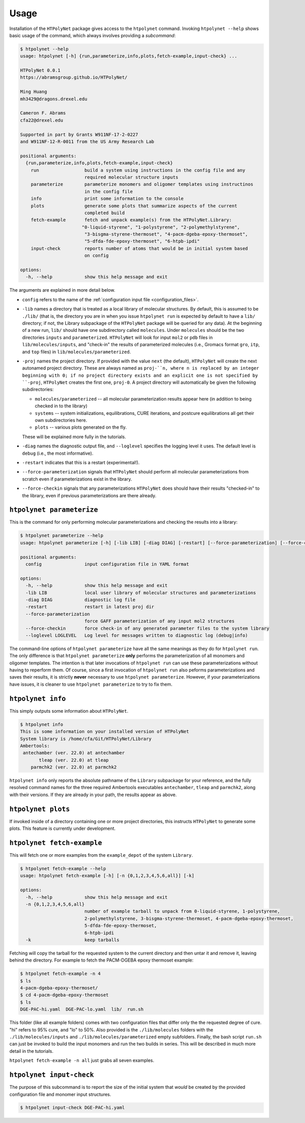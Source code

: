 Usage
-----

Installation of the ``HTPolyNet`` package gives access to the ``htpolynet`` command.  Invoking ``htpolynet --help`` shows basic usage of the command, which always involves providing a *subcommand*:

.. code-block:: console

    $ htpolynet --help
    usage: htpolynet [-h] {run,parameterize,info,plots,fetch-example,input-check} ...

    HTPolyNet 0.0.1
    https://abramsgroup.github.io/HTPolyNet/

    Ming Huang
    mh3429@dragons.drexel.edu

    Cameron F. Abrams
    cfa22@drexel.edu

    Supported in part by Grants W911NF-17-2-0227 
    and W911NF-12-R-0011 from the US Army Research Lab

    positional arguments:
      {run,parameterize,info,plots,fetch-example,input-check}
        run                 build a system using instructions in the config file and any 
                            required molecular structure inputs
        parameterize        parameterize monomers and oligomer templates using instructinos 
                            in the config file
        info                print some information to the console
        plots               generate some plots that summarize aspects of the current 
                            completed build
        fetch-example       fetch and unpack example(s) from the HTPolyNet.Library:
                           "0-liquid-styrene", "1-polystyrene", "2-polymethylstyrene",
                            "3-bisgma-styrene-thermoset", "4-pacm-dgeba-epoxy-thermoset", 
                            "5-dfda-fde-epoxy-thermoset", "6-htpb-ipdi"
        input-check         reports number of atoms that would be in initial system based 
                            on config

    options:
      -h, --help            show this help message and exit

The arguments are explained in more detail below.

* ``config`` refers to the name of the :ref:`configuration input file <configuration_files>`.
* ``-lib`` names a directory that is treated as a local library of molecular structures.  By default, this is assumed to be ``./lib/`` (that is, the directory you are in when you issue ``htpolynet run`` is expected by default to have a ``lib/`` directory; if not, the Library subpackage of the ``HTPolyNet`` package will be queried for any data).  At the beginning of a new run, ``lib/`` should have one subdirectory called ``molecules``.  Under ``molecules`` should be the two directories ``inputs`` and ``parameterized``.  ``HTPolyNet`` will look for input ``mol2`` or ``pdb`` files in ``lib/molecules/inputs``, and "check-in" the results of parameterized molecules (i.e., Gromacs format ``gro``, ``itp``, and ``top`` files) in ``lib/molecules/parameterized``.
* ``-proj`` names the project directory.  If provided with the value ``next`` (the default), ``HTPolyNet`` will create the next autonamed project directory.  These are always named as ``proj-``n, where n is replaced by an integer beginning with 0; if no project directory exists and an explicit one is not specified by ``-proj``, ``HTPolyNet`` creates the first one, ``proj-0``.  A project directory will automatically be given the following subdirectories:

  * ``molecules/parameterized`` -- all molecular parameterization results appear here (in addition to being checked in to the library)
  * ``systems`` -- system initializations, equilibrations, CURE iterations, and postcure equilibrations all get their own subdirectories here.
  * ``plots`` -- various plots generated on the fly.

  These will be explained more fully in the tutorials.

* ``-diag`` names the diagnostic output file, and ``--loglevel`` specifies the logging level it uses.  The default level is ``debug`` (i.e., the most informative).
* ``-restart`` indicates that this is a restart (experimental!).
* ``--force-parameterization`` signals that ``HTPolyNet`` should perform all molecular parameterizations from scratch even if parameterizations exist in the library.
* ``--force-checkin`` signals that any parameterizations ``HTPolyNet`` does should have their results "checked-in" to the library, even if previous parameterizations are there already.

``htpolynet parameterize``
^^^^^^^^^^^^^^^^^^^^^^^^^^

This is the command for only performing molecular parameterizations and checking the results into a library:

.. code-block:: console

  $ htpolynet parameterize --help
  usage: htpolynet parameterize [-h] [-lib LIB] [-diag DIAG] [-restart] [--force-parameterization] [--force-checkin] [--loglevel LOGLEVEL] config

  positional arguments:
    config                input configuration file in YAML format

  options:
    -h, --help            show this help message and exit
    -lib LIB              local user library of molecular structures and parameterizations
    -diag DIAG            diagnostic log file
    -restart              restart in latest proj dir
    --force-parameterization
                          force GAFF parameterization of any input mol2 structures
    --force-checkin       force check-in of any generated parameter files to the system library
    --loglevel LOGLEVEL   Log level for messages written to diagnostic log (debug|info)

The command-line options of ``htpolynet parameterize`` have all the same meanings as they do for ``htpolynet run``.  The only difference is that ``htpolynet parameterize`` **only** performs the parameterization of all monomers and oligomer templates.  The intention is that later invocations of ``htpolynet run`` can use these parameterizations without having to reperform them.  Of course, since a first invocation of ``htpolynet run`` also peforms parameterizations and saves their results, it is strictly **never** necessary to use ``htpolynet parameterize``.  However, if your parameterizations have issues, it is cleaner to use ``htpolynet parameterize`` to try to fix them.

``htpolynet info``
^^^^^^^^^^^^^^^^^^

This simply outputs some information about ``HTPolyNet``.

.. code-block:: console

  $ htpolynet info
  This is some information on your installed version of HTPolyNet
  System library is /home/cfa/Git/HTPolyNet/Library
  Ambertools:
   antechamber (ver. 22.0) at antechamber                                       
         tleap (ver. 22.0) at tleap                                             
      parmchk2 (ver. 22.0) at parmchk2 

``htpolynet info`` only reports the absolute pathname of the ``Library`` subpackage for your reference, and the fully resolved command names for the three required Ambertools executables ``antechamber``, ``tleap`` and ``parmchk2``, along with their versions.  If they are already in your path, the results appear as above. 

``htpolynet plots``
^^^^^^^^^^^^^^^^^^^

If invoked inside of a directory containing one or more project directories, this instructs ``HTPolyNet`` to generate some plots.  This feature is currently under development.

``htpolynet fetch-example``
^^^^^^^^^^^^^^^^^^^^^^^^^^^^

This will fetch one or more examples from the ``example_depot`` of the system ``Library``.

.. code-block:: console

  $ htpolynet fetch-example --help
  usage: htpolynet fetch-example [-h] [-n {0,1,2,3,4,5,6,all}] [-k]

  options:
    -h, --help            show this help message and exit
    -n {0,1,2,3,4,5,6,all}
                          number of example tarball to unpack from 0-liquid-styrene, 1-polystyrene,
                          2-polymethylstyrene, 3-bisgma-styrene-thermoset, 4-pacm-dgeba-epoxy-thermoset, 
                          5-dfda-fde-epoxy-thermoset,
                          6-htpb-ipdi
    -k                    keep tarballs

Fetching will copy the tarball for the requested system to the current directory and then untar it and remove it, leaving behind the directory.  For example to fetch the PACM-DGEBA epoxy thermoset example:

.. code-block:: console

  $ htpolynet fetch-example -n 4
  $ ls
  4-pacm-dgeba-epoxy-thermoset/
  $ cd 4-pacm-dgeba-epoxy-thermoset
  $ ls
  DGE-PAC-hi.yaml  DGE-PAC-lo.yaml  lib/  run.sh

This folder (like all example folders) comes with two configuration files that differ only the the requested degree of cure.  "hi" refers to 95\% cure, and "lo" to 50\%.  Also provided is the ``./lib/molecules`` folders with the ``./lib/molecules/inputs`` and ``./lib/molecules/parameterized`` empty subfolders.  Finally, the bash script ``run.sh`` can just be invoked to build the input monomers and run the two builds in series.  This will be described in much more detail in the tutorials.

``htpolynet fetch-example -n all`` just grabs all seven examples.

``htpolynet input-check``
^^^^^^^^^^^^^^^^^^^^^^^^^

The purpose of this subcommand is to report the size of the initial system that *would* be created by the provided configuration file and monomer input structures.

.. code-block:: console

  $ htpolynet input-check DGE-PAC-hi.yaml